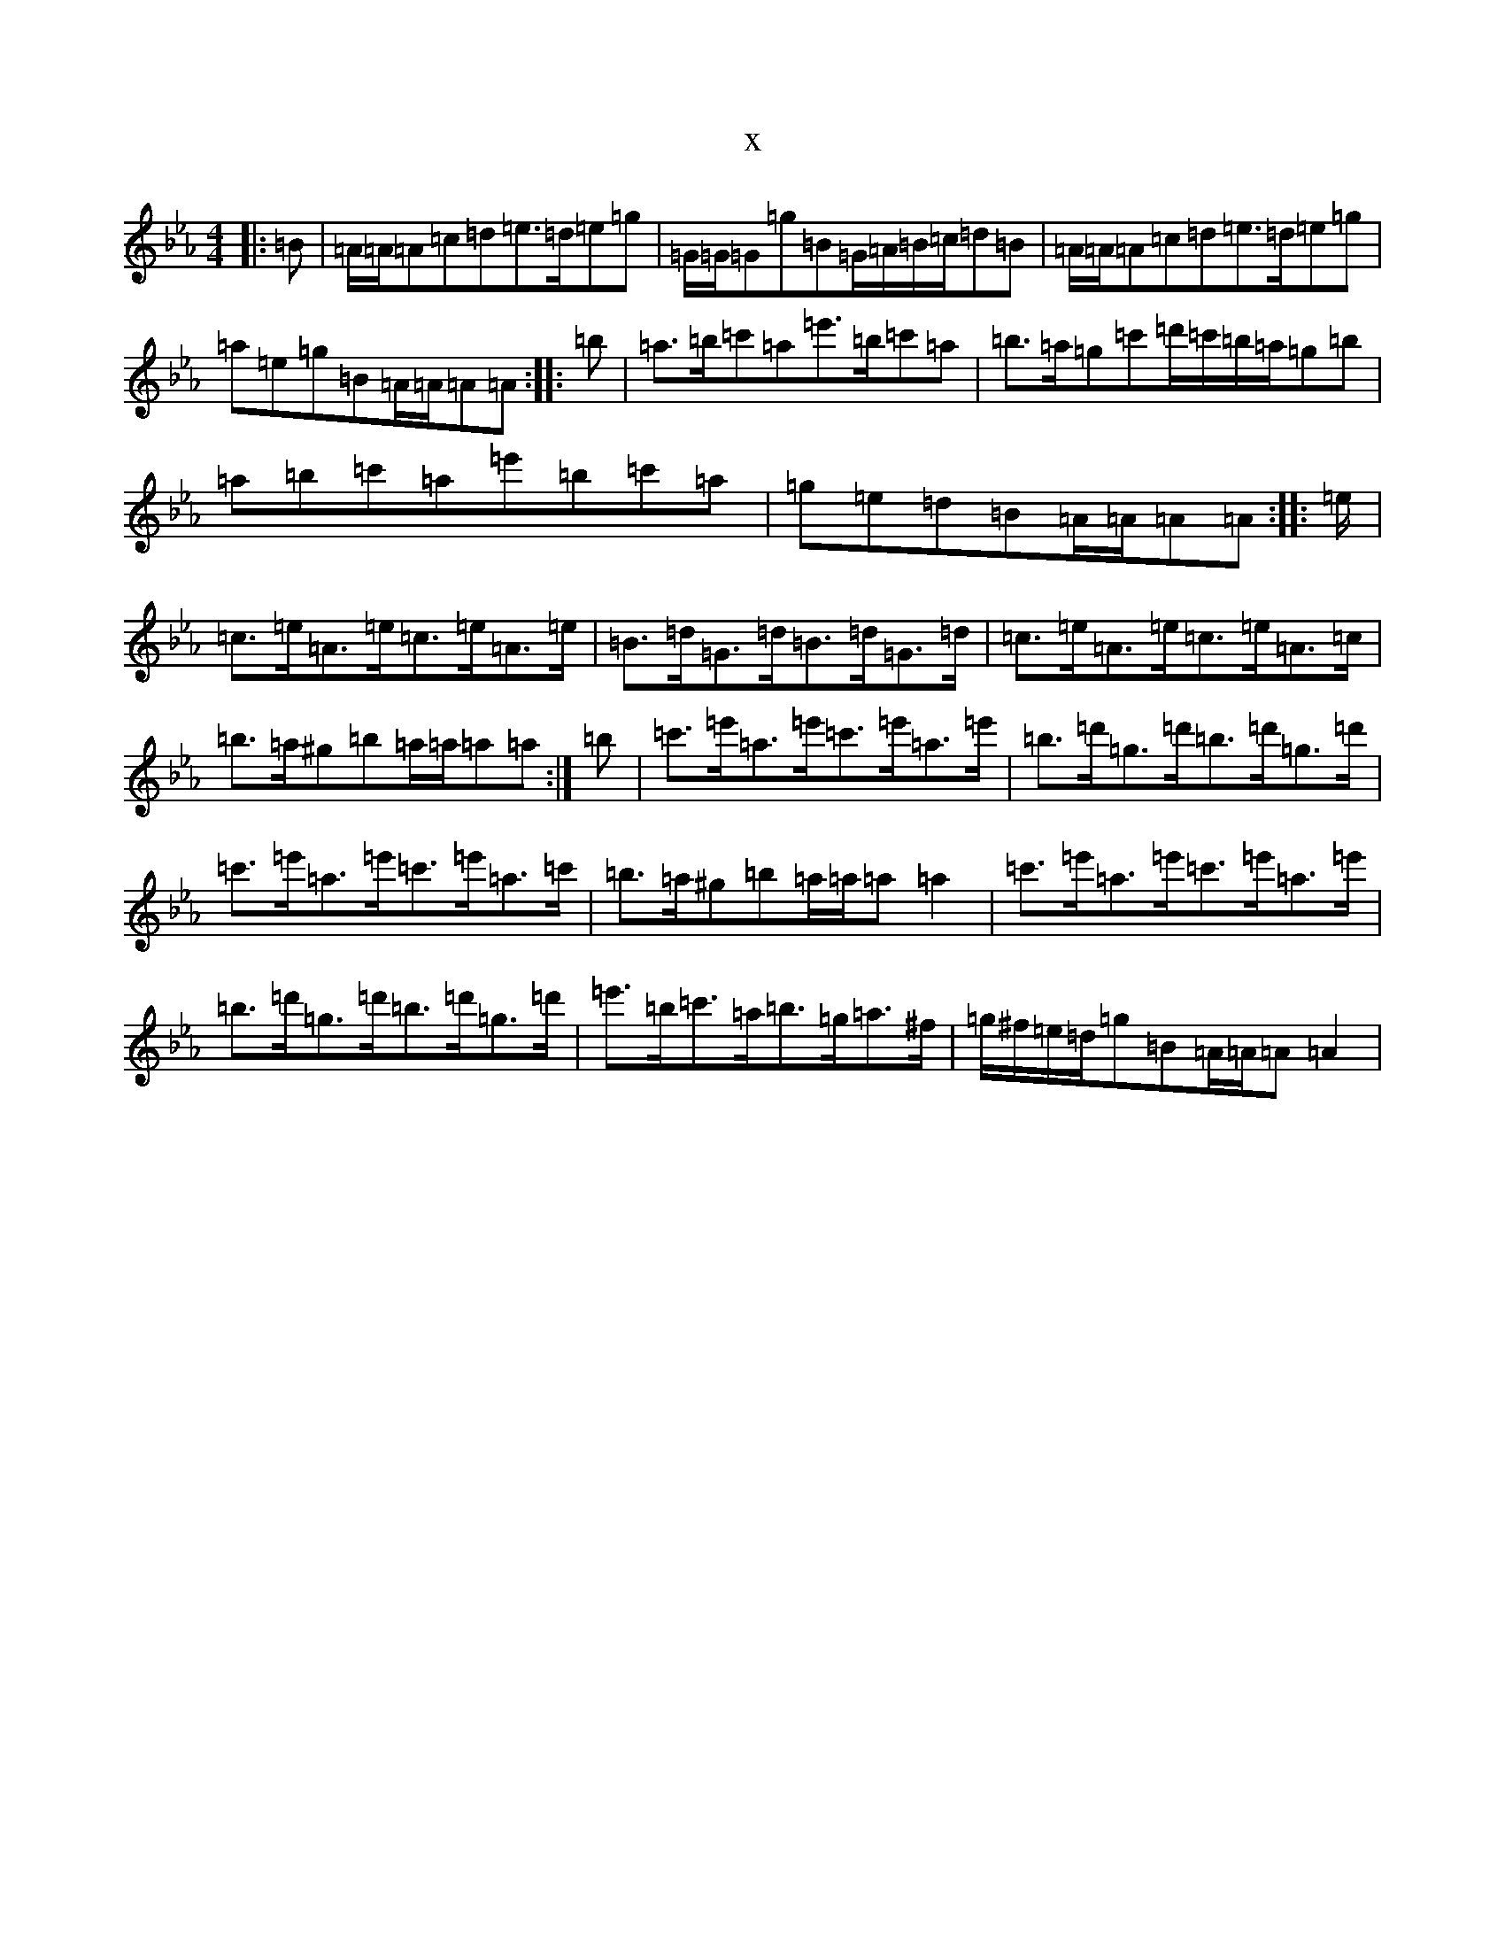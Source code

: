 X:20353
T:x
L:1/8
M:4/4
K: C minor
|:=B|=A/2=A/2=A=c=d=e>=d=e=g|=G/2=G/2=G=g=B=G/2=A/2=B/2=c/2=d=B|=A/2=A/2=A=c=d=e>=d=e=g|=a=e=g=B=A/2=A/2=A=A:||:=b|=a>=b=c'=a=e'>=b=c'=a|=b>=a=g=c'=d'/2=c'/2=b/2=a/2=g=b|=a=b=c'=a=e'=b=c'=a|=g=e=d=B=A/2=A/2=A=A:||:=e/2|=c>=e=A>=e=c>=e=A>=e|=B>=d=G>=d=B>=d=G>=d|=c>=e=A>=e=c>=e=A>=c|=b>=a^g=b=a/2=a/2=a=a:|=b|=c'>=e'=a>=e'=c'>=e'=a>=e'|=b>=d'=g>=d'=b>=d'=g>=d'|=c'>=e'=a>=e'=c'>=e'=a>=c'|=b>=a^g=b=a/2=a/2=a=a2|=c'>=e'=a>=e'=c'>=e'=a>=e'|=b>=d'=g>=d'=b>=d'=g>=d'|=e'>=b=c'>=a=b>=g=a>^f|=g/2^f/2=e/2=d/2=g=B=A/2=A/2=A=A2|
